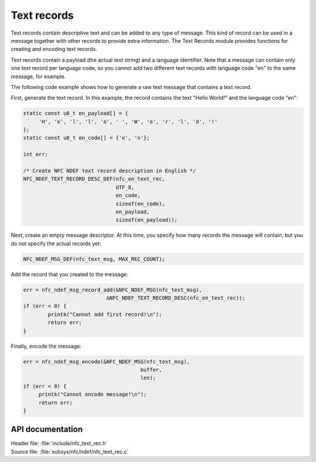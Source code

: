 .. _nfc_text:

Text records
############

Text records contain descriptive text and can be added to any type of message.
This kind of record can be used in a message together with other records to provide extra information.
The Text Records module provides functions for creating and encoding text records.

Text records contain a payload (the actual text string) and a language identifier.
Note that a message can contain only one text record per language code, so you cannot add two different text records with language code "en" to the same message, for example.

The following code example shows how to generate a raw text message that contains a text record.

First, generate the text record.
In this example, the record contains the text "Hello World!" and the language code "en":

.. code-block:: c

   static const u8_t en_payload[] = {
   	'H', 'e', 'l', 'l', 'o', ' ', 'W', 'o', 'r', 'l', 'd', '!'
   };
   static const u8_t en_code[] = {'e', 'n'};

   int err;

   /* Create NFC NDEF text record description in English */
   NFC_NDEF_TEXT_RECORD_DESC_DEF(nfc_en_text_rec,
			         UTF_8,
			         en_code,
			         sizeof(en_code),
			         en_payload,
			         sizeof(en_payload));

Next, create an empty message descriptor.
At this time, you specify how many records the message will contain, but you do not specify the actual records yet:

.. code-block:: c

   NFC_NDEF_MSG_DEF(nfc_text_msg, MAX_REC_COUNT);

Add the record that you created to the message:

.. code-block:: c

   err = nfc_ndef_msg_record_add(&NFC_NDEF_MSG(nfc_text_msg),
   			      &NFC_NDEF_TEXT_RECORD_DESC(nfc_en_text_rec));
   if (err < 0) {
	   printk("Cannot add first record!\n");
	   return err;
   }


Finally, encode the message:

.. code-block:: c

   err = nfc_ndef_msg_encode(&NFC_NDEF_MSG(nfc_text_msg),
				         buffer,
				         len);
   if (err < 0) {
	printk("Cannot encode message!\n");
        return err;
   }



API documentation
*****************

.. _nfc_text_record:

| Header file: :file:`include/nfc_text_rec.h`
| Source file: :file:`subsys/nfc/ndef/nfc_text_rec.c`

.. doxygengroup:: nfc_text_rec
   :project: nrf
   :members:
